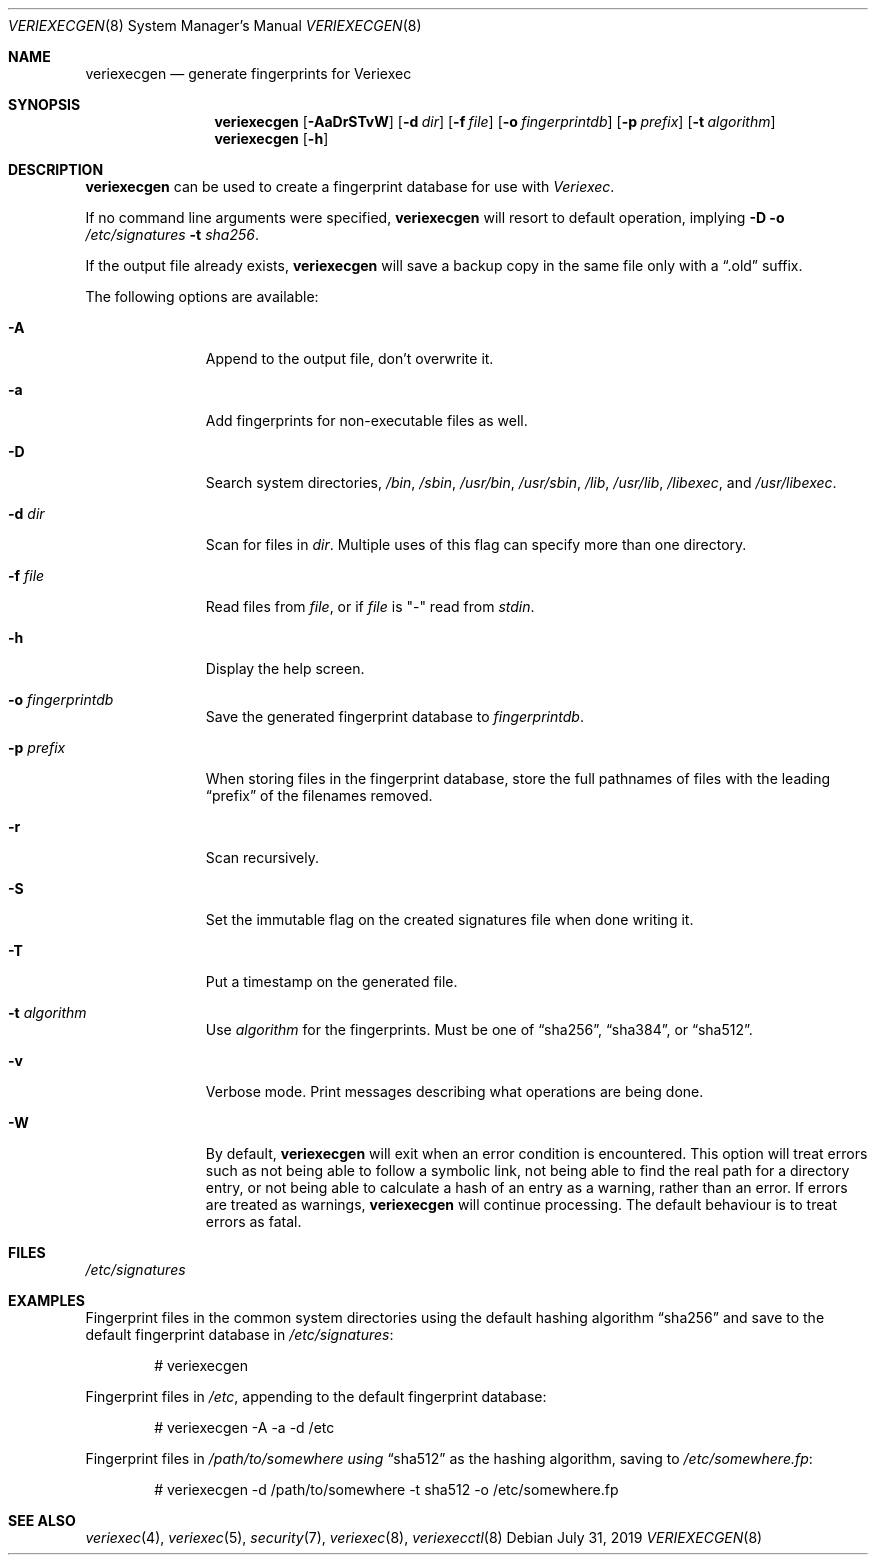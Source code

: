 .\" $NetBSD: veriexecgen.8,v 1.22 2019/07/31 21:50:25 wiz Exp $
.\"
.\" Copyright (c) 2006 The NetBSD Foundation, Inc.
.\" All rights reserved.
.\"
.\" This code is derived from software contributed to The NetBSD Foundation
.\" by Matt Fleming.
.\"
.\" Redistribution and use in source and binary forms, with or without
.\" modification, are permitted provided that the following conditions
.\" are met:
.\" 1. Redistributions of source code must retain the above copyright
.\"    notice, this list of conditions and the following disclaimer.
.\" 2. Redistributions in binary form must reproduce the above copyright
.\"    notice, this list of conditions and the following disclaimer in the
.\"    documentation and/or other materials provided with the distribution.
.\"
.\" THIS SOFTWARE IS PROVIDED BY THE NETBSD FOUNDATION, INC. AND CONTRIBUTORS
.\" ``AS IS'' AND ANY EXPRESS OR IMPLIED WARRANTIES, INCLUDING, BUT NOT LIMITED
.\" TO, THE IMPLIED WARRANTIES OF MERCHANTABILITY AND FITNESS FOR A PARTICULAR
.\" PURPOSE ARE DISCLAIMED.  IN NO EVENT SHALL THE FOUNDATION OR CONTRIBUTORS
.\" BE LIABLE FOR ANY DIRECT, INDIRECT, INCIDENTAL, SPECIAL, EXEMPLARY, OR
.\" CONSEQUENTIAL DAMAGES (INCLUDING, BUT NOT LIMITED TO, PROCUREMENT OF
.\" SUBSTITUTE GOODS OR SERVICES; LOSS OF USE, DATA, OR PROFITS; OR BUSINESS
.\" INTERRUPTION) HOWEVER CAUSED AND ON ANY THEORY OF LIABILITY, WHETHER IN
.\" CONTRACT, STRICT LIABILITY, OR TORT (INCLUDING NEGLIGENCE OR OTHERWISE)
.\" ARISING IN ANY WAY OUT OF THE USE OF THIS SOFTWARE, EVEN IF ADVISED OF THE
.\" POSSIBILITY OF SUCH DAMAGE.
.\"
.Dd July 31, 2019
.Dt VERIEXECGEN 8
.Os
.Sh NAME
.Nm veriexecgen
.Nd generate fingerprints for Veriexec
.Sh SYNOPSIS
.Nm
.Op Fl AaDrSTvW
.Op Fl d Pa dir
.Op Fl f Pa file
.Op Fl o Pa fingerprintdb
.Op Fl p Pa prefix
.Op Fl t Ar algorithm
.Nm
.Op Fl h
.Sh DESCRIPTION
.Nm
can be used to create a fingerprint database for use with
.Em Veriexec .
.Pp
If no command line arguments were specified,
.Nm
will resort to default operation, implying
.Fl D Fl o Ar /etc/signatures Fl t Ar sha256 .
.Pp
If the output file already exists,
.Nm
will save a backup copy in the same file only with a
.Dq .old
suffix.
.Pp
The following options are available:
.Bl -tag -width ".Fl p Ar prefix"
.It Fl A
Append to the output file, don't overwrite it.
.It Fl a
Add fingerprints for non-executable files as well.
.It Fl D
Search system directories,
.Pa /bin ,
.Pa /sbin ,
.Pa /usr/bin ,
.Pa /usr/sbin ,
.Pa /lib ,
.Pa /usr/lib ,
.Pa /libexec ,
and
.Pa /usr/libexec .
.It Fl d Ar dir
Scan for files in
.Ar dir .
Multiple uses of this flag can specify more than one directory.
.\" .It Fl F
.\" Try to guess the correct flags for every file.
.It Fl f Ar file
Read files from
.Ar file ,
or if
.Ar file
is "-" read from
.Ar stdin .
.It Fl h
Display the help screen.
.It Fl o Ar fingerprintdb
Save the generated fingerprint database to
.Ar fingerprintdb .
.It Fl p Ar prefix
When storing files in the fingerprint database,
store the full pathnames of files with the leading
.Dq prefix
of the filenames removed.
.It Fl r
Scan recursively.
.It Fl S
Set the immutable flag on the created signatures file when done writing it.
.It Fl T
Put a timestamp on the generated file.
.It Fl t Ar algorithm
Use
.Ar algorithm
for the fingerprints.
Must be one of
.Dq sha256 ,
.Dq sha384 ,
or
.Dq sha512 .
.It Fl v
Verbose mode.
Print messages describing what operations are being done.
.It Fl W
By default,
.Nm
will exit when an error condition is encountered.
This option will
treat errors such as not being able to follow a symbolic link,
not being able to find the real path for a directory entry, or
not being able to calculate a hash of an entry as a warning,
rather than an error.
If errors are treated as warnings,
.Nm
will continue processing.
The default behaviour is to treat errors as fatal.
.El
.Sh FILES
.Pa /etc/signatures
.Sh EXAMPLES
Fingerprint files in the common system directories using the default hashing
algorithm
.Dq sha256
and save to the default fingerprint database in
.Pa /etc/signatures :
.Bd -literal -offset indent
# veriexecgen
.Ed
.Pp
Fingerprint files in
.Pa /etc ,
appending to the default fingerprint database:
.Bd -literal -offset indent
# veriexecgen -A -a -d /etc
.Ed
.Pp
Fingerprint files in
.Pa /path/to/somewhere using
.Dq sha512
as the hashing algorithm, saving to
.Pa /etc/somewhere.fp :
.Bd -literal -offset indent
# veriexecgen -d /path/to/somewhere -t sha512 -o /etc/somewhere.fp
.Ed
.Sh SEE ALSO
.Xr veriexec 4 ,
.Xr veriexec 5 ,
.Xr security 7 ,
.Xr veriexec 8 ,
.Xr veriexecctl 8
